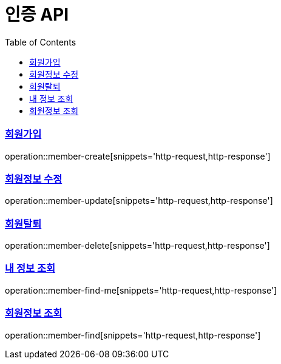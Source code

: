 = 인증 API
:doctype: book
:icons: font
:source-highlighter: highlightjs
:toc: left
:toclevels: 2
:sectlinks:

=== 회원가입
operation::member-create[snippets='http-request,http-response']

=== 회원정보 수정
operation::member-update[snippets='http-request,http-response']

=== 회원탈퇴
operation::member-delete[snippets='http-request,http-response']

=== 내 정보 조회
operation::member-find-me[snippets='http-request,http-response']

=== 회원정보 조회
operation::member-find[snippets='http-request,http-response']
